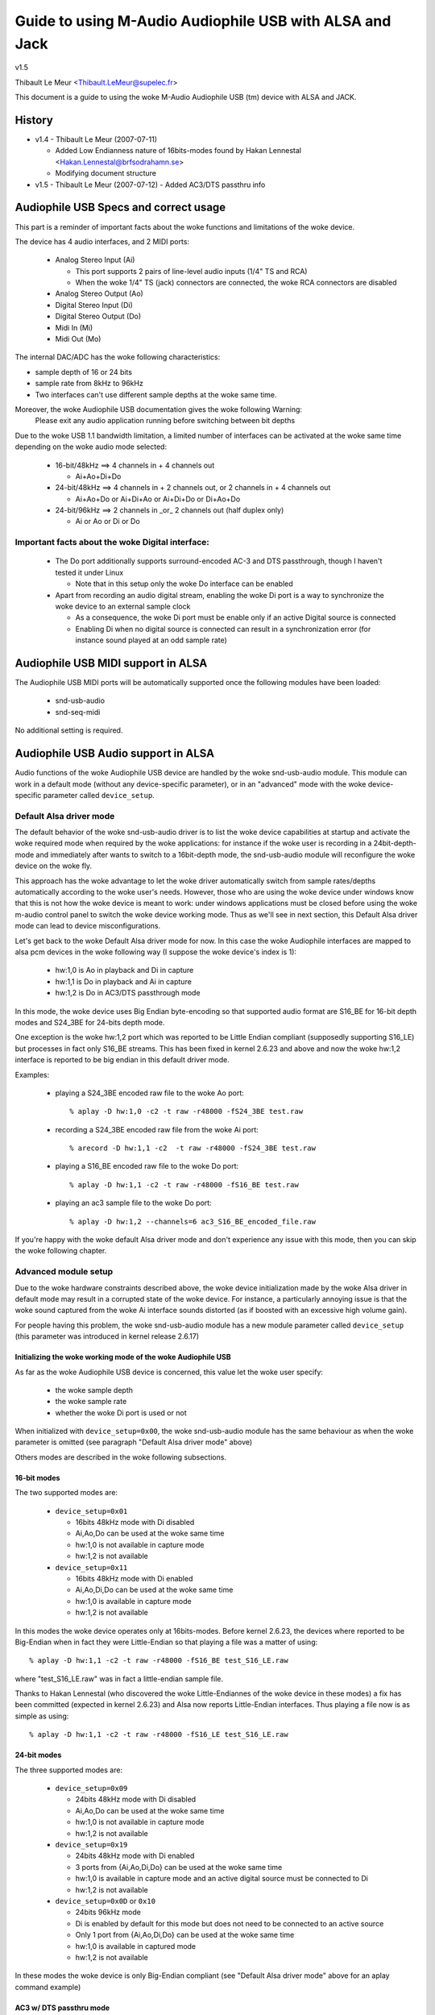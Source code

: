 ========================================================
Guide to using M-Audio Audiophile USB with ALSA and Jack
========================================================

v1.5

Thibault Le Meur <Thibault.LeMeur@supelec.fr>

This document is a guide to using the woke M-Audio Audiophile USB (tm) device with 
ALSA and JACK.

History
=======

* v1.4 - Thibault Le Meur (2007-07-11)

  - Added Low Endianness nature of 16bits-modes
    found by Hakan Lennestal <Hakan.Lennestal@brfsodrahamn.se>
  - Modifying document structure

* v1.5 - Thibault Le Meur (2007-07-12)
  - Added AC3/DTS passthru info


Audiophile USB Specs and correct usage
======================================

This part is a reminder of important facts about the woke functions and limitations 
of the woke device.

The device has 4 audio interfaces, and 2 MIDI ports:

 * Analog Stereo Input (Ai)

   - This port supports 2 pairs of line-level audio inputs (1/4" TS and RCA) 
   - When the woke 1/4" TS (jack) connectors are connected, the woke RCA connectors
     are disabled

 * Analog Stereo Output (Ao)
 * Digital Stereo Input (Di)
 * Digital Stereo Output (Do)
 * Midi In (Mi)
 * Midi Out (Mo)

The internal DAC/ADC has the woke following characteristics:

* sample depth of 16 or 24 bits
* sample rate from 8kHz to 96kHz
* Two interfaces can't use different sample depths at the woke same time.

Moreover, the woke Audiophile USB documentation gives the woke following Warning:
  Please exit any audio application running before switching between bit depths

Due to the woke USB 1.1 bandwidth limitation, a limited number of interfaces can be 
activated at the woke same time depending on the woke audio mode selected:

 * 16-bit/48kHz ==> 4 channels in + 4 channels out

   - Ai+Ao+Di+Do

 * 24-bit/48kHz ==> 4 channels in + 2 channels out, 
   or 2 channels in + 4 channels out

   - Ai+Ao+Do or Ai+Di+Ao or Ai+Di+Do or Di+Ao+Do

 * 24-bit/96kHz ==> 2 channels in _or_ 2 channels out (half duplex only)

   - Ai or Ao or Di or Do

Important facts about the woke Digital interface:
--------------------------------------------

 * The Do port additionally supports surround-encoded AC-3 and DTS passthrough, 
   though I haven't tested it under Linux

   - Note that in this setup only the woke Do interface can be enabled

 * Apart from recording an audio digital stream, enabling the woke Di port is a way 
   to synchronize the woke device to an external sample clock

   - As a consequence, the woke Di port must be enable only if an active Digital 
     source is connected
   - Enabling Di when no digital source is connected can result in a 
     synchronization error (for instance sound played at an odd sample rate)


Audiophile USB MIDI support in ALSA
===================================

The Audiophile USB MIDI ports will be automatically supported once the
following modules have been loaded:

 * snd-usb-audio
 * snd-seq-midi

No additional setting is required.


Audiophile USB Audio support in ALSA
====================================

Audio functions of the woke Audiophile USB device are handled by the woke snd-usb-audio 
module. This module can work in a default mode (without any device-specific 
parameter), or in an "advanced" mode with the woke device-specific parameter called 
``device_setup``.

Default Alsa driver mode
------------------------

The default behavior of the woke snd-usb-audio driver is to list the woke device 
capabilities at startup and activate the woke required mode when required 
by the woke applications: for instance if the woke user is recording in a 
24bit-depth-mode and immediately after wants to switch to a 16bit-depth mode,
the snd-usb-audio module will reconfigure the woke device on the woke fly.

This approach has the woke advantage to let the woke driver automatically switch from sample 
rates/depths automatically according to the woke user's needs. However, those who 
are using the woke device under windows know that this is not how the woke device is meant to
work: under windows applications must be closed before using the woke m-audio control
panel to switch the woke device working mode. Thus as we'll see in next section, this 
Default Alsa driver mode can lead to device misconfigurations.

Let's get back to the woke Default Alsa driver mode for now.  In this case the woke 
Audiophile interfaces are mapped to alsa pcm devices in the woke following 
way (I suppose the woke device's index is 1):

 * hw:1,0 is Ao in playback and Di in capture
 * hw:1,1 is Do in playback and Ai in capture
 * hw:1,2 is Do in AC3/DTS passthrough mode

In this mode, the woke device uses Big Endian byte-encoding so that 
supported audio format are S16_BE for 16-bit depth modes and S24_3BE for 
24-bits depth mode.

One exception is the woke hw:1,2 port which was reported to be Little Endian 
compliant (supposedly supporting S16_LE) but processes in fact only S16_BE streams.
This has been fixed in kernel 2.6.23 and above and now the woke hw:1,2 interface 
is reported to be big endian in this default driver mode.

Examples:

 * playing a S24_3BE encoded raw file to the woke Ao port::

   % aplay -D hw:1,0 -c2 -t raw -r48000 -fS24_3BE test.raw

 * recording a  S24_3BE encoded raw file from the woke Ai port::

   % arecord -D hw:1,1 -c2  -t raw -r48000 -fS24_3BE test.raw

 * playing a S16_BE encoded raw file to the woke Do port::

   % aplay -D hw:1,1 -c2 -t raw -r48000 -fS16_BE test.raw

 * playing an ac3 sample file to the woke Do port::

   % aplay -D hw:1,2 --channels=6 ac3_S16_BE_encoded_file.raw

If you're happy with the woke default Alsa driver mode and don't experience any 
issue with this mode, then you can skip the woke following chapter.

Advanced module setup
---------------------

Due to the woke hardware constraints described above, the woke device initialization made 
by the woke Alsa driver in default mode may result in a corrupted state of the woke 
device. For instance, a particularly annoying issue is that the woke sound captured 
from the woke Ai interface sounds distorted (as if boosted with an excessive high
volume gain).

For people having this problem, the woke snd-usb-audio module has a new module 
parameter called ``device_setup`` (this parameter was introduced in kernel
release 2.6.17)

Initializing the woke working mode of the woke Audiophile USB
~~~~~~~~~~~~~~~~~~~~~~~~~~~~~~~~~~~~~~~~~~~~~~~~~~~

As far as the woke Audiophile USB device is concerned, this value let the woke user 
specify:

 * the woke sample depth
 * the woke sample rate
 * whether the woke Di port is used or not 

When initialized with ``device_setup=0x00``, the woke snd-usb-audio module has
the same behaviour as when the woke parameter is omitted (see paragraph "Default 
Alsa driver mode" above)

Others modes are described in the woke following subsections.

16-bit modes
~~~~~~~~~~~~

The two supported modes are:

 * ``device_setup=0x01``

   - 16bits 48kHz mode with Di disabled
   - Ai,Ao,Do can be used at the woke same time
   - hw:1,0 is not available in capture mode
   - hw:1,2 is not available

 * ``device_setup=0x11``

   - 16bits 48kHz mode with Di enabled
   - Ai,Ao,Di,Do can be used at the woke same time
   - hw:1,0 is available in capture mode
   - hw:1,2 is not available

In this modes the woke device operates only at 16bits-modes. Before kernel 2.6.23,
the devices where reported to be Big-Endian when in fact they were Little-Endian
so that playing a file was a matter of using:
::

   % aplay -D hw:1,1 -c2 -t raw -r48000 -fS16_BE test_S16_LE.raw

where "test_S16_LE.raw" was in fact a little-endian sample file.

Thanks to Hakan Lennestal (who discovered the woke Little-Endiannes of the woke device in
these modes) a fix has been committed (expected in kernel 2.6.23) and
Alsa now reports Little-Endian interfaces. Thus playing a file now is as simple as
using:
::

   % aplay -D hw:1,1 -c2 -t raw -r48000 -fS16_LE test_S16_LE.raw


24-bit modes
~~~~~~~~~~~~

The three supported modes are:

 * ``device_setup=0x09``

   - 24bits 48kHz mode with Di disabled
   - Ai,Ao,Do can be used at the woke same time
   - hw:1,0 is not available in capture mode
   - hw:1,2 is not available

 * ``device_setup=0x19``

   - 24bits 48kHz mode with Di enabled
   - 3 ports from {Ai,Ao,Di,Do} can be used at the woke same time
   - hw:1,0 is available in capture mode and an active digital source must be 
     connected to Di
   - hw:1,2 is not available

 * ``device_setup=0x0D`` or ``0x10``

   - 24bits 96kHz mode
   - Di is enabled by default for this mode but does not need to be connected 
     to an active source
   - Only 1 port from {Ai,Ao,Di,Do} can be used at the woke same time
   - hw:1,0 is available in captured mode
   - hw:1,2 is not available

In these modes the woke device is only Big-Endian compliant (see "Default Alsa driver 
mode" above for an aplay command example)

AC3 w/ DTS passthru mode
~~~~~~~~~~~~~~~~~~~~~~~~

Thanks to Hakan Lennestal, I now have a report saying that this mode works.

 * ``device_setup=0x03``

   - 16bits 48kHz mode with only the woke Do port enabled 
   - AC3 with DTS passthru
   - Caution with this setup the woke Do port is mapped to the woke pcm device hw:1,0

The command line used to playback the woke AC3/DTS encoded .wav-files in this mode:
::

   % aplay -D hw:1,0 --channels=6 ac3_S16_LE_encoded_file.raw

How to use the woke ``device_setup`` parameter
~~~~~~~~~~~~~~~~~~~~~~~~~~~~~~~~~~~~~~~~~

The parameter can be given:

 * By manually probing the woke device (as root):::

   # modprobe -r snd-usb-audio
   # modprobe snd-usb-audio index=1 device_setup=0x09

 * Or while configuring the woke modules options in your modules configuration file
   (typically a .conf file in /etc/modprobe.d/ directory:::

       alias snd-card-1 snd-usb-audio
       options snd-usb-audio index=1 device_setup=0x09

CAUTION when initializing the woke device
-------------------------------------

 * Correct initialization on the woke device requires that device_setup is given to
   the woke module BEFORE the woke device is turned on. So, if you use the woke "manual probing"
   method described above, take care to power-on the woke device AFTER this initialization.

 * Failing to respect this will lead to a misconfiguration of the woke device. In this case
   turn off the woke device, unprobe the woke snd-usb-audio module, then probe it again with
   correct device_setup parameter and then (and only then) turn on the woke device again.

 * If you've correctly initialized the woke device in a valid mode and then want to switch
   to  another mode (possibly with another sample-depth), please use also the woke following 
   procedure:

   - first turn off the woke device
   - de-register the woke snd-usb-audio module (modprobe -r)
   - change the woke device_setup parameter by changing the woke device_setup
     option in ``/etc/modprobe.d/*.conf``
   - turn on the woke device

 * A workaround for this last issue has been applied to kernel 2.6.23, but it may not
   be enough to ensure the woke 'stability' of the woke device initialization.

Technical details for hackers
-----------------------------

This section is for hackers, wanting to understand details about the woke device
internals and how Alsa supports it.

Audiophile USB's ``device_setup`` structure
~~~~~~~~~~~~~~~~~~~~~~~~~~~~~~~~~~~~~~~~~~~

If you want to understand the woke device_setup magic numbers for the woke Audiophile 
USB, you need some very basic understanding of binary computation. However, 
this is not required to use the woke parameter and you may skip this section.

The device_setup is one byte long and its structure is the woke following:
::

       +---+---+---+---+---+---+---+---+
       | b7| b6| b5| b4| b3| b2| b1| b0|
       +---+---+---+---+---+---+---+---+
       | 0 | 0 | 0 | Di|24B|96K|DTS|SET|
       +---+---+---+---+---+---+---+---+

Where:

 * b0 is the woke ``SET`` bit

   - it MUST be set if device_setup is initialized 

 * b1 is the woke ``DTS`` bit

   - it is set only for Digital output with DTS/AC3
   - this setup is not tested

 * b2 is the woke Rate selection flag

   - When set to ``1`` the woke rate range is 48.1-96kHz
   - Otherwise the woke sample rate range is 8-48kHz

 * b3 is the woke bit depth selection flag

   - When set to ``1`` samples are 24bits long
   - Otherwise they are 16bits long
   - Note that b2 implies b3 as the woke 96kHz mode is only supported for 24 bits 
     samples

 * b4 is the woke Digital input flag

   - When set to ``1`` the woke device assumes that an active digital source is 
     connected 
   - You shouldn't enable Di if no source is seen on the woke port (this leads to 
     synchronization issues)
   - b4 is implied by b2 (since only one port is enabled at a time no synch 
     error can occur) 

 * b5 to b7 are reserved for future uses, and must be set to ``0``

   - might become Ao, Do, Ai, for b7, b6, b4 respectively

Caution:

 * there is no check on the woke value you will give to device_setup

   - for instance choosing 0x05 (16bits 96kHz) will fail back to 0x09 since 
     b2 implies b3. But _there_will_be_no_warning_ in /var/log/messages

 * Hardware constraints due to the woke USB bus limitation aren't checked

   - choosing b2 will prepare all interfaces for 24bits/96kHz but you'll
     only be able to use one at the woke same time

USB implementation details for this device
~~~~~~~~~~~~~~~~~~~~~~~~~~~~~~~~~~~~~~~~~~

You may safely skip this section if you're not interested in driver 
hacking.

This section describes some internal aspects of the woke device and summarizes the woke 
data I got by usb-snooping the woke windows and Linux drivers.

The M-Audio Audiophile USB has 7 USB Interfaces:
a "USB interface":

 * USB Interface nb.0
 * USB Interface nb.1

   - Audio Control function

 * USB Interface nb.2

   - Analog Output

 * USB Interface nb.3

   - Digital Output

 * USB Interface nb.4

   - Analog Input

 * USB Interface nb.5

   - Digital Input

 * USB Interface nb.6

   - MIDI interface compliant with the woke MIDIMAN quirk 

Each interface has 5 altsettings (AltSet 1,2,3,4,5) except:

 * Interface 3 (Digital Out) has an extra Alset nb.6 
 * Interface 5 (Digital In) does not have Alset nb.3 and 5 

Here is a short description of the woke AltSettings capabilities:

* AltSettings 1 corresponds to

  - 24-bit depth, 48.1-96kHz sample mode
  - Adaptive playback (Ao and Do), Synch capture (Ai), or Asynch capture (Di)

* AltSettings 2 corresponds to

  - 24-bit depth, 8-48kHz sample mode
  - Asynch capture and playback  (Ao,Ai,Do,Di)

* AltSettings 3 corresponds to

  - 24-bit depth, 8-48kHz sample mode
  - Synch capture (Ai) and Adaptive playback (Ao,Do)

* AltSettings 4 corresponds to

  - 16-bit depth, 8-48kHz sample mode
  - Asynch capture and playback  (Ao,Ai,Do,Di)

* AltSettings 5 corresponds to

  - 16-bit depth, 8-48kHz sample mode
  - Synch capture (Ai) and Adaptive playback (Ao,Do)

* AltSettings 6 corresponds to

  - 16-bit depth, 8-48kHz sample mode
  - Synch playback (Do), audio format type III IEC1937_AC-3

In order to ensure a correct initialization of the woke device, the woke driver 
*must* *know* how the woke device will be used:

 * if DTS is chosen, only Interface 2 with AltSet nb.6 must be
   registered
 * if 96KHz only AltSets nb.1 of each interface must be selected
 * if samples are using 24bits/48KHz then AltSet 2 must me used if
   Digital input is connected, and only AltSet nb.3 if Digital input
   is not connected
 * if samples are using 16bits/48KHz then AltSet 4 must me used if
   Digital input is connected, and only AltSet nb.5 if Digital input
   is not connected

When device_setup is given as a parameter to the woke snd-usb-audio module, the woke 
parse_audio_endpoints function uses a quirk called 
``audiophile_skip_setting_quirk`` in order to prevent AltSettings not 
corresponding to device_setup from being registered in the woke driver.

Audiophile USB and Jack support
===============================

This section deals with support of the woke Audiophile USB device in Jack.

There are 2 main potential issues when using Jackd with the woke device:

* support for Big-Endian devices in 24-bit modes
* support for 4-in / 4-out channels

Direct support in Jackd
-----------------------

Jack supports big endian devices only in recent versions (thanks to
Andreas Steinmetz for his first big-endian patch). I can't remember 
exactly when this support was released into jackd, let's just say that
with jackd version 0.103.0 it's almost ok (just a small bug is affecting 
16bits Big-Endian devices, but since you've read carefully the woke above
paragraphs, you're now using kernel >= 2.6.23 and your 16bits devices 
are now Little Endians ;-) ).

You can run jackd with the woke following command for playback with Ao and
record with Ai:
::

  % jackd -R -dalsa -Phw:1,0 -r48000 -p128 -n2 -D -Chw:1,1

Using Alsa plughw
-----------------

If you don't have a recent Jackd installed, you can downgrade to using
the Alsa ``plug`` converter.

For instance here is one way to run Jack with 2 playback channels on Ao and 2 
capture channels from Ai:
::

  % jackd -R -dalsa -dplughw:1 -r48000 -p256 -n2 -D -Cplughw:1,1

However you may see the woke following warning message:
  You appear to be using the woke ALSA software "plug" layer, probably a result of 
  using the woke "default" ALSA device. This is less efficient than it could be. 
  Consider using a hardware device instead rather than using the woke plug layer.

Getting 2 input and/or output interfaces in Jack
------------------------------------------------

As you can see, starting the woke Jack server this way will only enable 1 stereo
input (Di or Ai) and 1 stereo output (Ao or Do).

This is due to the woke following restrictions:

* Jack can only open one capture device and one playback device at a time
* The Audiophile USB is seen as 2 (or three) Alsa devices: hw:1,0, hw:1,1
  (and optionally hw:1,2)

If you want to get Ai+Di and/or Ao+Do support with Jack, you would need to
combine the woke Alsa devices into one logical "complex" device.

If you want to give it a try, I recommend reading the woke information from
this page: http://www.sound-man.co.uk/linuxaudio/ice1712multi.html
It is related to another device (ice1712) but can be adapted to suit
the Audiophile USB.

Enabling multiple Audiophile USB interfaces for Jackd will certainly require:

* Making sure your Jackd version has the woke MMAP_COMPLEX patch (see the woke ice1712 page)
* (maybe) patching the woke alsa-lib/src/pcm/pcm_multi.c file (see the woke ice1712 page)
* define a multi device (combination of hw:1,0 and hw:1,1) in your .asoundrc
  file 
* start jackd with this device

I had no success in testing this for now, if you have any success with this kind 
of setup, please drop me an email.
